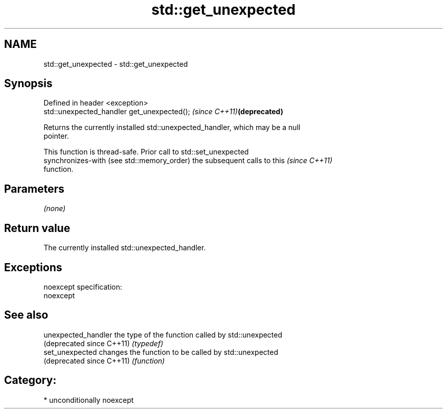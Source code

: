 .TH std::get_unexpected 3 "Nov 25 2015" "2.1 | http://cppreference.com" "C++ Standard Libary"
.SH NAME
std::get_unexpected \- std::get_unexpected

.SH Synopsis
   Defined in header <exception>
   std::unexpected_handler get_unexpected();  \fI(since C++11)\fP\fB(deprecated)\fP

   Returns the currently installed std::unexpected_handler, which may be a null
   pointer.

   This function is thread-safe. Prior call to std::set_unexpected
   synchronizes-with (see std::memory_order) the subsequent calls to this \fI(since C++11)\fP
   function.

.SH Parameters

   \fI(none)\fP

.SH Return value

   The currently installed std::unexpected_handler.

.SH Exceptions

   noexcept specification:  
   noexcept
     

.SH See also

   unexpected_handler       the type of the function called by std::unexpected
   (deprecated since C++11) \fI(typedef)\fP 
   set_unexpected           changes the function to be called by std::unexpected
   (deprecated since C++11) \fI(function)\fP 

.SH Category:

     * unconditionally noexcept

